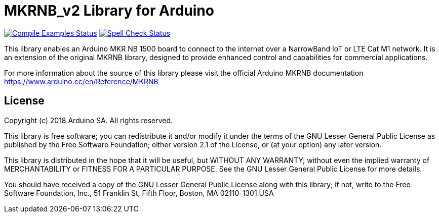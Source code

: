 :repository-owner: marcus-peterson
:repository-name: MKRNB_v2

= MKRNB_v2 Library for Arduino =

image:https://github.com/marcus-peterson/MKRNB_v2/workflows/Compile%20Examples/badge.svg["Compile Examples Status", link="https://github.com/marcus-peterson/MKRNB_v2/actions?workflow=Compile+Examples"]
image:https://github.com/marcus-peterson/MKRNB_v2/workflows/Spell%20Check/badge.svg["Spell Check Status", link="https://github.com/marcus-peterson/MKRNB_v2/actions?workflow=Spell+Check"]

This library enables an Arduino MKR NB 1500 board to connect to the internet over a NarrowBand IoT or LTE Cat M1 network. It is an extension of the original MKRNB library, designed to provide enhanced control and capabilities for commercial applications.

For more information about the source of this library please visit the official Arduino MKRNB documentation
https://www.arduino.cc/en/Reference/MKRNB

== License ==

Copyright (c) 2018 Arduino SA. All rights reserved.

This library is free software; you can redistribute it and/or
modify it under the terms of the GNU Lesser General Public
License as published by the Free Software Foundation; either
version 2.1 of the License, or (at your option) any later version.

This library is distributed in the hope that it will be useful,
but WITHOUT ANY WARRANTY; without even the implied warranty of
MERCHANTABILITY or FITNESS FOR A PARTICULAR PURPOSE. See the GNU
Lesser General Public License for more details.

You should have received a copy of the GNU Lesser General Public
License along with this library; if not, write to the Free Software
Foundation, Inc., 51 Franklin St, Fifth Floor, Boston, MA 02110-1301 USA
